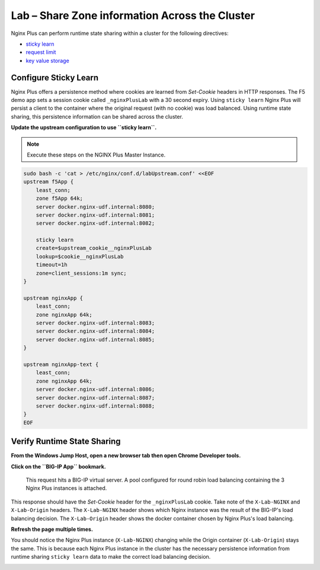 Lab – Share Zone information Across the Cluster
-----------------------------------------------

Nginx Plus can perform runtime state sharing within a cluster for the following directives:

- `sticky learn`_
- `request limit`_
- `key value storage`_

Configure Sticky Learn 
~~~~~~~~~~~~~~~~~~~~~~

Nginx Plus offers a persistence method where cookies are learned from *Set-Cookie* headers in HTTP responses. 
The F5 demo app sets a session cookie called ``_nginxPlusLab`` with a 30 second expiry.
Using ``sticky learn`` Nginx Plus will persist a client to the container where the original request (with no cookie) was load balanced.
Using runtime state sharing, this persistence information can be shared across the cluster.

**Update the upstream configuration to use ``sticky learn``.**

.. note:: Execute these steps on the NGINX Plus Master Instance.

.. code:: 

    sudo bash -c 'cat > /etc/nginx/conf.d/labUpstream.conf' <<EOF
    upstream f5App { 
        least_conn;
        zone f5App 64k;
        server docker.nginx-udf.internal:8080;  
        server docker.nginx-udf.internal:8081;  
        server docker.nginx-udf.internal:8082;

        sticky learn
        create=$upstream_cookie__nginxPlusLab
        lookup=$cookie__nginxPlusLab
        timeout=1h
        zone=client_sessions:1m sync;
    }

    upstream nginxApp { 
        least_conn;
        zone nginxApp 64k;
        server docker.nginx-udf.internal:8083;  
        server docker.nginx-udf.internal:8084;  
        server docker.nginx-udf.internal:8085;
    }

    upstream nginxApp-text {
        least_conn;
        zone nginxApp 64k;
        server docker.nginx-udf.internal:8086;  
        server docker.nginx-udf.internal:8087;  
        server docker.nginx-udf.internal:8088;
    }
    EOF

Verify Runtime State Sharing
~~~~~~~~~~~~~~~~~~~~~~~~~~~~

**From the Windows Jump Host, open a new browser tab then open Chrome Developer tools.**

.. image:: /_static/developer.png
   :width: 300pt

**Click on the ``BIG-IP App`` bookmark.**

 This request hits a BIG-IP virtual server. A pool configured for round robin load balancing containing the 3 Nginx Plus instances is attached.
This response should have the *Set-Cookie* header for the ``_nginxPlusLab`` cookie. Take note of the ``X-Lab-NGINX`` and ``X-Lab-Origin`` headers.
The ``X-Lab-NGINX`` header shows which Nginx instance was the result of the BIG-IP's load balancing decision.
The ``X-Lab-Origin`` header shows the docker container chosen by Nginx Plus's load balancing.

.. image:: /_static/setcookie.png
   :width: 400pt

**Refresh the page multiple times.**

You should notice the Nginx Plus instance (``X-Lab-NGINX``) changing while the Origin container (``X-Lab-Origin``) stays the same.
This is because each Nginx Plus instance in the cluster has the necessary persistence information from runtime sharing ``sticky learn`` data to make the correct load balancing decision.

.. image:: /_static/stick1.png
   :width: 400pt

.. image:: /_static/stick2.png
   :width: 400pt




.. _`sticky learn`: https://docs.nginx.com/nginx/admin-guide/load-balancer/http-load-balancer/#sticky
.. _`request limit`: https://docs.nginx.com/nginx/admin-guide/security-controls/controlling-access-proxied-http/#limit_req
.. _`key value storage`: https://docs.nginx.com/nginx/admin-guide/security-controls/blacklisting-ip-addresses/